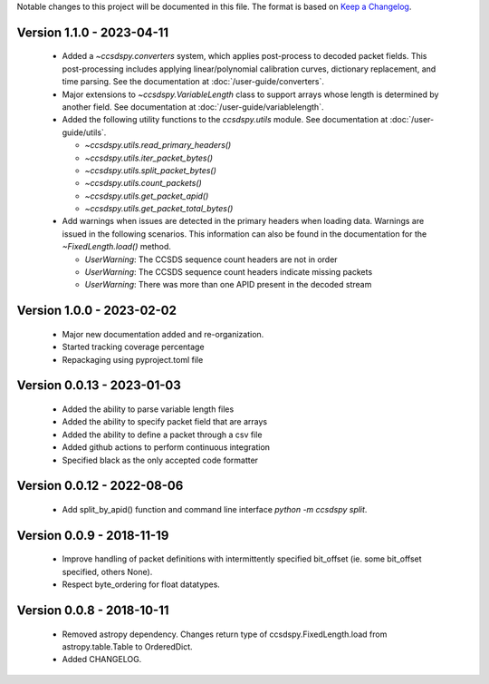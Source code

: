 Notable changes to this project will be documented in this file.
The format is based on `Keep a Changelog <https://keepachangelog.com/en/1.0.0/>`__.

Version 1.1.0 - 2023-04-11
==========================
  * Added a `~ccsdspy.converters` system, which applies post-process to decoded packet fields. This post-processing includes applying linear/polynomial calibration curves, dictionary replacement, and time parsing. See the documentation at :doc:`/user-guide/converters`.

  * Major extensions to `~ccsdspy.VariableLength` class to support arrays whose length is determined by another field. See documentation at :doc:`/user-guide/variablelength`.
  * Added the following utility functions to the `ccsdspy.utils` module. See documentation at :doc:`/user-guide/utils`.
    
    * `~ccsdspy.utils.read_primary_headers()`
    * `~ccsdspy.utils.iter_packet_bytes()`
    * `~ccsdspy.utils.split_packet_bytes()`
    * `~ccsdspy.utils.count_packets()`
    * `~ccsdspy.utils.get_packet_apid()`
    * `~ccsdspy.utils.get_packet_total_bytes()`

  * Add warnings when issues are detected in the primary headers when loading data. Warnings are issued in the following scenarios. This information can also be found in the documentation for the `~FixedLength.load()` method.

    * `UserWarning`: The CCSDS sequence count headers are not in order
    * `UserWarning`: The CCSDS sequence count headers indicate missing packets
    * `UserWarning`: There was more than one APID present in the decoded stream
      
Version 1.0.0 - 2023-02-02
===========================
  * Major new documentation added and re-organization.
  * Started tracking coverage percentage
  * Repackaging using pyproject.toml file

Version 0.0.13 - 2023-01-03
===========================
  * Added the ability to parse variable length files
  * Added the ability to specify packet field that are arrays
  * Added the ability to define a packet through a csv file
  * Added github actions to perform continuous integration
  * Specified black as the only accepted code formatter

Version 0.0.12 - 2022-08-06
===========================

  * Add split_by_apid() function and command line interface `python -m ccsdspy split`.

Version 0.0.9 - 2018-11-19
==========================

  * Improve handling of packet definitions with intermittently specified bit_offset (ie. some bit_offset specified, others None).
  * Respect byte_ordering for float datatypes.

Version 0.0.8 - 2018-10-11
==========================

  * Removed astropy dependency. Changes return type of ccsdspy.FixedLength.load from astropy.table.Table to OrderedDict.
  * Added CHANGELOG.

